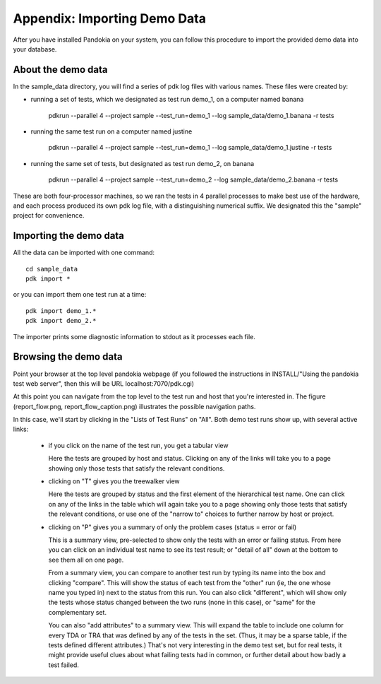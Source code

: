 Appendix: Importing Demo Data
==============================

After you have installed Pandokia on your system, you can follow this
procedure to import the provided demo data into your database.

About the demo data
-------------------

In the sample_data directory, you will find a series of pdk log files
with various names. These files were created by:

- running a set of tests, which we designated as test run demo_1, on a
  computer named banana


      pdkrun --parallel 4 --project sample --test_run=demo_1 --log sample_data/demo_1.banana -r tests

- running the same test run on a computer named justine

      pdkrun --parallel 4 --project sample --test_run=demo_1 --log sample_data/demo_1.justine -r tests


- running the same set of tests, but designated as test run demo_2, on
  banana

      pdkrun --parallel 4 --project sample --test_run=demo_2 --log sample_data/demo_2.banana -r tests

These are both four-processor machines, so we ran the tests in 4
parallel processes to make best use of the hardware, and each process
produced its own pdk log file, with a distinguishing numerical
suffix. We designated this the "sample" project for convenience. 


Importing the demo data
-----------------------

All the data can be imported with one command::

     cd sample_data
     pdk import *

or you can import them one test run at a time::

     pdk import demo_1.*
     pdk import demo_2.*

The importer prints some diagnostic information to stdout as it
processes each file.


Browsing the demo data
----------------------

Point your browser at the top level pandokia webpage (if you followed
the instructions in INSTALL/"Using the pandokia test web server", then
this will be URL localhost:7070/pdk.cgi)

At this point you can navigate from the top level to the test run and
host that you're interested in. The figure (report_flow.png,
report_flow_caption.png) illustrates the possible navigation paths.

In this case, we'll start by clicking in the "Lists of Test Runs" on
"All". Both demo test runs show up, with several active links:

  - if you click on the name of the test run, you get a tabular view

    Here the tests are grouped by host and status. Clicking on any
    of the links will take you to a page showing only those tests that
    satisfy the relevant conditions.

  - clicking on "T" gives you the treewalker view
    
    Here the tests are grouped by status and the first element of the
    hierarchical test name. One can click on any of the links in the
    table which will again take you to a page showing only those tests
    that satisfy the relevant conditions, or use one of the "narrow to"
    choices to further narrow by host or project.

  - clicking on "P" gives you a summary of only the problem cases
    (status = error or fail)
 
    This is a summary view, pre-selected to show only
    the tests with an error or failing status. From here you can
    click on an individual test name to see its test result; or
    "detail of all" down at the bottom to see them all on one page.

    From a summary view, you can compare to another test run by typing
    its name into the box and clicking "compare". This will show the
    status of each test from the "other" run (ie, the one whose name
    you typed in) next to the status from this run. You can also click
    "different", which will show only the tests whose status changed
    between the two runs (none in this case), or "same" for the
    complementary set.

    You can also "add attributes" to a summary view. This will expand
    the table to include one column for every TDA or TRA that was
    defined by any of the tests in the set. (Thus, it may be a sparse
    table, if the tests defined different attributes.) That's not very
    interesting in the demo test set, but for real tests, it might
    provide useful clues about what failing tests had in common, or
    further detail about how badly a test failed.

